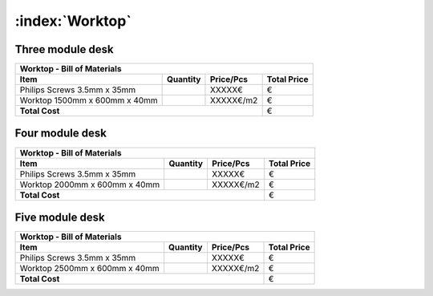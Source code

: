 :index:`Worktop`
----------------

Three module desk
~~~~~~~~~~~~~~~~~

.. tabularcolumns:: |l|c|c|c|

+------------------------------------+----------+-----------+-------------+
| Worktop - Bill of Materials                                             | 
+------------------------------------+----------+-----------+-------------+
| Item                               | Quantity | Price/Pcs | Total Price |
+====================================+==========+===========+=============+
| Philips Screws 3.5mm x 35mm        |          |    XXXXX€ |           € |
+------------------------------------+----------+-----------+-------------+
| Worktop 1500mm x 600mm x 40mm      |          | XXXXX€/m2 |           € |
+------------------------------------+----------+-----------+-------------+
| **Total Cost**                                            |           € |
+------------------------------------+----------+-----------+-------------+


Four module desk
~~~~~~~~~~~~~~~~

.. tabularcolumns:: |l|c|c|c|

+------------------------------------+----------+-----------+-------------+
| Worktop - Bill of Materials                                             | 
+------------------------------------+----------+-----------+-------------+
| Item                               | Quantity | Price/Pcs | Total Price |
+====================================+==========+===========+=============+
| Philips Screws 3.5mm x 35mm        |          |    XXXXX€ |           € |
+------------------------------------+----------+-----------+-------------+
| Worktop 2000mm x 600mm x 40mm      |          | XXXXX€/m2 |           € |
+------------------------------------+----------+-----------+-------------+
| **Total Cost**                                            |           € |
+------------------------------------+----------+-----------+-------------+

Five module desk
~~~~~~~~~~~~~~~~

.. tabularcolumns:: |l|c|c|c|

+------------------------------------+----------+-----------+-------------+
| Worktop - Bill of Materials                                             | 
+------------------------------------+----------+-----------+-------------+
| Item                               | Quantity | Price/Pcs | Total Price |
+====================================+==========+===========+=============+
| Philips Screws 3.5mm x 35mm        |          |    XXXXX€ |           € |
+------------------------------------+----------+-----------+-------------+
| Worktop 2500mm x 600mm x 40mm      |          | XXXXX€/m2 |           € |
+------------------------------------+----------+-----------+-------------+
| **Total Cost**                                            |           € |
+------------------------------------+----------+-----------+-------------+